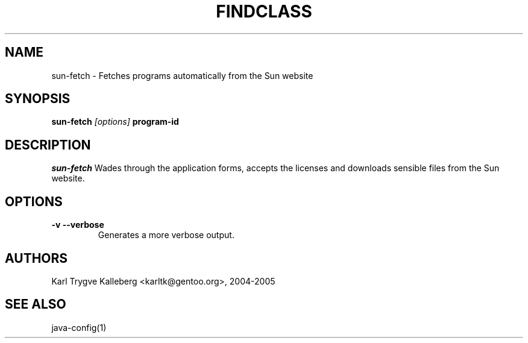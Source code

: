 .TH FINDCLASS "1" "May 2005" "javatollkit 0.1.0" "User Commands"
.SH NAME
sun-fetch \- Fetches programs automatically from the Sun website
.SH SYNOPSIS
.B sun-fetch
\fI[options]\fB 
program-id
.SH DESCRIPTION
.PP
.I sun-fetch
Wades through the application forms, accepts the licenses and downloads
sensible files from the Sun website.
.SH OPTIONS 
.TP
\fB-v --verbose\fI
Generates a more verbose output.

.SH AUTHORS
Karl Trygve Kalleberg <karltk@gentoo.org>, 2004-2005


.SH "SEE ALSO"
java-config(1)

